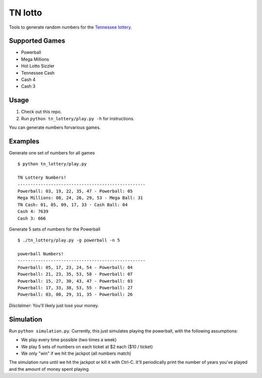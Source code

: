 TN lotto
========

Tools to generate random numbers for the `Tennessee lottery <http://www.tnlottery.com>`_.

Supported Games
---------------

* Powerball
* Mega Millions
* Hot Lotto Sizzler
* Tennessee Cash
* Cash 4
* Cash 3

Usage
-----

1. Check out this repo.
2. Run ``python tn_lottery/play.py -h`` for instructions.

You can generate numbers forvarious games.


Examples
--------

Generate one set of numbers for all games
::

    $ python tn_lottery/play.py

    TN Lottery Numbers!
    --------------------------------------------------
    Powerball: 03, 19, 22, 35, 47 - Powerball: 05
    Mega Millions: 08, 24, 26, 29, 53 - Mega Ball: 31
    TN Cash: 01, 05, 09, 17, 33 - Cash Ball: 04
    Cash 4: 7639
    Cash 3: 666

Generate 5 sets of numbers for the Powerball
::

    $ ./tn_lottery/play.py -g powerball -n 5

    powerball Numbers!
    --------------------------------------------------
    Powerball: 05, 17, 23, 24, 54 - Powerball: 04
    Powerball: 21, 23, 35, 53, 58 - Powerball: 07
    Powerball: 15, 27, 30, 43, 47 - Powerball: 03
    Powerball: 17, 33, 38, 53, 55 - Powerball: 27
    Powerball: 03, 08, 29, 31, 35 - Powerball: 26


*Disclaimer*: You'll likely just lose your money.


Simulation
----------

Run ``python simulation.py``. Currently, this just simulates playing the
powerball, with the following assumptions:

- We play every time possible (two times a week)
- We play 5 sets of numbers on each ticket at $2 each ($10 / ticket)
- We only "win" if we hit the jackpot (all numbers match)

The simulation runs until we hit the jackpot or kill it with Ctrl-C. It'll
periodically print the number of years you've played and the amount of money
spent playing.
